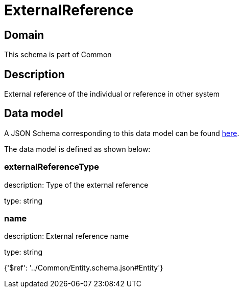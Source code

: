 = ExternalReference

[#domain]
== Domain

This schema is part of Common

[#description]
== Description

External reference of the individual or reference in other system


[#data_model]
== Data model

A JSON Schema corresponding to this data model can be found https://tmforum.org[here].

The data model is defined as shown below:


=== externalReferenceType
description: Type of the external reference

type: string


=== name
description: External reference name

type: string


{&#x27;$ref&#x27;: &#x27;../Common/Entity.schema.json#Entity&#x27;}